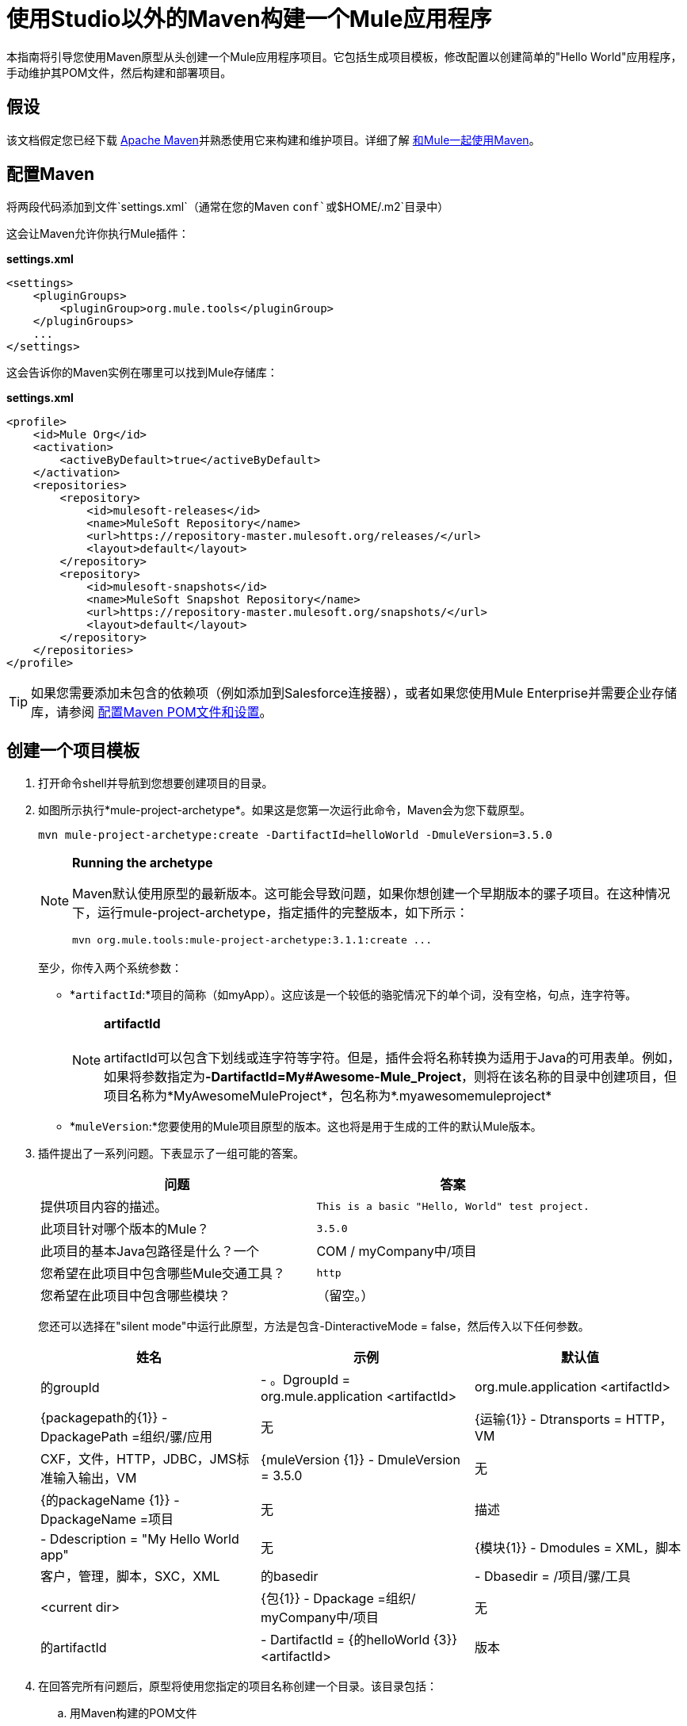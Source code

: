 = 使用Studio以外的Maven构建一个Mule应用程序

本指南将引导您使用Maven原型从头创建一个Mule应用程序项目。它包括生成项目模板，修改配置以创建简单的"Hello World"应用程序，手动维护其POM文件，然后构建和部署项目。

== 假设

该文档假定您已经下载 http://maven.apache.org/[Apache Maven]并熟悉使用它来构建和维护项目。详细了解 link:/mule-user-guide/v/3.5/using-maven-with-mule[和Mule一起使用Maven]。

== 配置Maven

将两段代码添加到文件`settings.xml`（通常在您的Maven `conf`或`$HOME/.m2`目录中）

这会让Maven允许你执行Mule插件：

*settings.xml*

[source, xml, linenums]
----
<settings>
    <pluginGroups>
        <pluginGroup>org.mule.tools</pluginGroup>
    </pluginGroups>
    ...
</settings>
----

这会告诉你的Maven实例在哪里可以找到Mule存储库：

*settings.xml*

[source, xml, linenums]
----
<profile>
    <id>Mule Org</id>
    <activation>
        <activeByDefault>true</activeByDefault>
    </activation>
    <repositories>
        <repository>
            <id>mulesoft-releases</id>
            <name>MuleSoft Repository</name>
            <url>https://repository-master.mulesoft.org/releases/</url>
            <layout>default</layout>
        </repository>
        <repository>
            <id>mulesoft-snapshots</id>
            <name>MuleSoft Snapshot Repository</name>
            <url>https://repository-master.mulesoft.org/snapshots/</url>
            <layout>default</layout>
        </repository>
    </repositories>
</profile>
----

[TIP]
如果您需要添加未包含的依赖项（例如添加到Salesforce连接器），或者如果您使用Mule Enterprise并需要企业存储库，请参阅 link:/mule-user-guide/v/3.5/configuring-maven-pom-files-and-settings[配置Maven POM文件和设置]。

== 创建一个项目模板

. 打开命令shell并导航到您想要创建项目的目录。
. 如图所示执行*mule-project-archetype*。如果这是您第一次运行此命令，Maven会为您下载原型。
+

[source, code, linenums]
----
mvn mule-project-archetype:create -DartifactId=helloWorld -DmuleVersion=3.5.0
----
+

[NOTE]
====
*Running the archetype*

Maven默认使用原型的最新版本。这可能会导致问题，如果你想创建一个早期版本的骡子项目。在这种情况下，运行mule-project-archetype，指定插件的完整版本，如下所示：

[source, code, linenums]
----
mvn org.mule.tools:mule-project-archetype:3.1.1:create ...
----
====
+

至少，你传入两个系统参数：

*  *`artifactId`:*项目的简称（如myApp）。这应该是一个较低的骆驼情况下的单个词，没有空格，句点，连字符等。
+

[NOTE]
*artifactId* +
 +
artifactId可以包含下划线或连字符等字符。但是，插件会将名称转换为适用于Java的可用表单。例如，如果将参数指定为**-DartifactId=My#Awesome-Mule_Project**，则将在该名称的目录中创建项目，但项目名称为*MyAwesomeMuleProject*，包名称为*.myawesomemuleproject*

*  *`muleVersion`:*您要使用的Mule项目原型的版本。这也将是用于生成的工件的默认Mule版本。 +

. 插件提出了一系列问题。下表显示了一组可能的答案。
+

[%header,cols="2*"]
|===
|问题 |答案
|提供项目内容的描述。 | `This is a basic "Hello, World" test project.`
|此项目针对哪个版本的Mule？ | `3.5.0`
|此项目的基本Java包路径是什么？一个| COM / myCompany中/项目
|您希望在此项目中包含哪些Mule交通工具？ | `http`
|您希望在此项目中包含哪些模块？ |（留空。）
|===
+

您还可以选择在"silent mode"中运行此原型，方法是包含-DinteractiveMode = false，然后传入以下任何参数。
+

[%header,cols="34,33,33"]
|===
|姓名 |示例 |默认值
|的groupId  |  - 。DgroupId = org.mule.application <artifactId>  | org.mule.application <artifactId>
| {packagepath的{1}}  -  DpackagePath =组织/骡/应用 |无
| {运输{1}}  -  Dtransports = HTTP，VM  | CXF，文件，HTTP，JDBC，JMS标准输入输出，VM
| {muleVersion {1}}  -  DmuleVersion = 3.5.0  |无
| {的packageName {1}}  -  DpackageName =项目 |无
|描述 |  -  Ddescription = "My Hello World app"  |无
| {模块{1}}  -  Dmodules = XML，脚本 |客户，管理，脚本，SXC，XML
|的basedir  |  -  Dbasedir = /项目/骡/工具 | <current dir>
| {包{1}}  -  Dpackage =组织/ myCompany中/项目 |无
|的artifactId  |  -  DartifactId = {的helloWorld {3}} <artifactId>
|版本 |  -  Dversion = 1.0-SNAPSHOT  | <muleVersion>
|===
+

. 在回答完所有问题后，原型将使用您指定的项目名称创建一个目录。该目录包括：

..  用Maven构建的POM文件
..  一个Mule配置文件（`src\main\app\mule-config.xml`），它包含您指定的传输和模块的名称空间，并具有用于创建第一个流的占位符元素
`src\main\java`下的..   a `package.html`文件使用您指定的包路径，即`src\main\java\com\mycompany\project\package.html`
`src\test`下的..  个模板文件可帮助您开始为项目创建单元测试
..  项目根目录中的新`MULE-README.txt`文件，用于解释创建的文件

== 从模板创建一个Mule应用程序

. 打开*src/main/app/mule-config.xml*。删除默认存在的流并添加这个流：
+

[source, xml, linenums]
----
<flow name="exampleFlow1">
    <http:inbound-endpoint exchange-pattern="request-response" host="localhost"
port="8081" />
    <set-payload value="Hello World!"/>
</flow>
----

. 保存这个mule-config.xml。您现在有一个可以打包和部署的工作项目。


== 管理相关性

如果您的项目中添加了逻辑，该逻辑依赖于尚未包含在原型生成的POM文件中的依赖项，则必须手动修改POM文件以添加此依赖项，如此处所述。本示例以一种需要额外的Maven依赖项的方式引导您修改项目测试用例：https://code.google.com/p/rest-assured/[REST-assured DSL]。

. 打开示例测试用例文件src / test / java / com / mycompany / project / helloWorld / HelloWorldTestCase.java，并用以下代码替换现有代码：
+

[source, java, linenums]
----
package com.mycompany.project.helloworld;
 
import static org.junit.Assert.*;
import static com.jayway.restassured.RestAssured.*;
import org.junit.Test;
import org.mule.tck.junit4.FunctionalTestCase;
import org.apache.commons.cli.ParseException;
 
public class HelloWorldTestCase extends FunctionalTestCase {
    private static String MESSAGE = "Hello world!";
     
    @Override
    protected String getConfigResources()
    {
    return "mule-config.xml";
    }
     
    @Test
    public void dependencyClientTestCase() throws Exception
    {
    String response = get("http://localhost:8081").body().asString();
    assertEquals(MESSAGE, response);
    }
}
----
+

注：+
* 第4行：导入REST保证的+
* 第21-22行：使用REST保证

. 将以下依赖项添加到位于应用程序根文件夹中的pom.xml文件中。
+

[source, xml, linenums]
----
<dependency>
  <groupId>com.jayway.restassured</groupId>
  <artifactId>rest-assured</artifactId>
  <version>2.3.1</version>
  <scope>test</scope>
  <exclusions>
    <exclusion>
      <groupId>org.codehaus.groovy</groupId>
      <artifactId>groovy</artifactId>
    </exclusion>
  </exclusions>
</dependency>
<dependency>
  <groupId>org.codehaus.groovy</groupId>
  <artifactId>groovy-all</artifactId>
  <version>2.2.1</version>
  <scope>test</scope>
</dependency>
<dependency>
  <groupId>commons-cli</groupId>
  <artifactId>commons-cli</artifactId>
  <version>1.1</version>
</dependency>
----

. 在pom.xml文件所在的目录中，通过执行以下语法将命令行中的Mule项目打包：
+
`mvn package`
+
maven-mule-plugin将项目打包到`.` `zip`文件中。将`.zip`文件复制到独立Mule ESB实例的`apps`文件夹中以运行该应用程序。
. 控制台应打印*BUILD SUCCESS*。 +
 +
image:build-success-image%281%29.png[打造成功 - 图像％281％29]

== 另请参阅

* 详细了解 link:/mule-user-guide/v/3.5/using-maven-with-mule[和Mule一起使用Maven]。
* 了解如何 link:/mule-user-guide/v/3.5/importing-a-maven-project-into-studio[将现有的Maven项目导入Anypoint Studio]。
* 访问其他Maven link:/mule-user-guide/v/3.5/maven-reference[参考]和 link:/mule-user-guide/v/3.5/configuring-maven-pom-files-and-settings[组态]信息。
